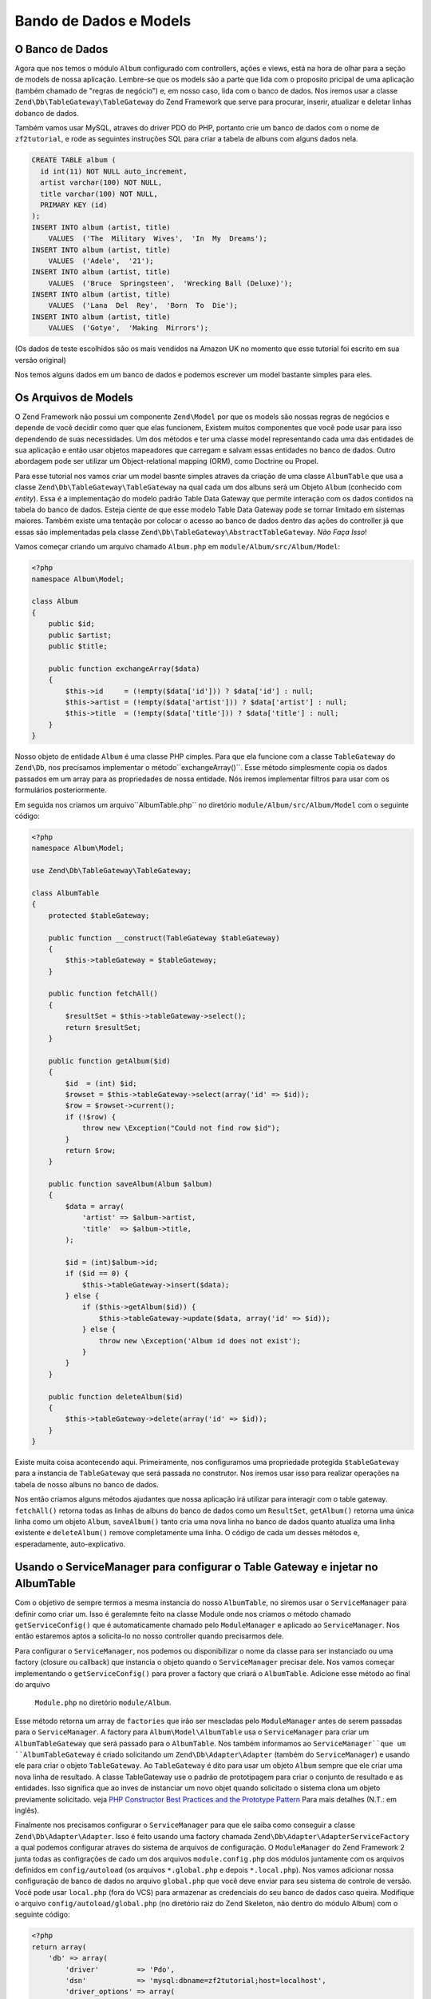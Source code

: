 .. EN-Revision: 96c6ad3
.. _user-guide.database-and-models:

Bando de Dados e Models
=======================

O Banco de Dados
----------------

Agora que nos temos o módulo ``Album`` configurado com controllers, ações e
views, está na hora de olhar para a seção de models de nossa aplicação.
Lembre-se que os models são a parte que lida com o proposito pricipal de
uma aplicação (também chamado de "regras de negócio") e, em nosso caso, lida
com o banco de dados. Nos iremos usar a classe ``Zend\Db\TableGateway\TableGateway``
do Zend Framework que serve para procurar, inserir, atualizar e deletar linhas 
dobanco de dados.

Também vamos usar MySQL, atraves do driver PDO do PHP, portanto crie um banco de dados
com o nome de ``zf2tutorial``, e rode as seguintes instruções SQL para criar a tabela
de albuns com alguns dados nela.

.. code-block:: sql

    CREATE TABLE album (
      id int(11) NOT NULL auto_increment,
      artist varchar(100) NOT NULL,
      title varchar(100) NOT NULL,
      PRIMARY KEY (id)
    );
    INSERT INTO album (artist, title)
        VALUES  ('The  Military  Wives',  'In  My  Dreams');
    INSERT INTO album (artist, title)
        VALUES  ('Adele',  '21');
    INSERT INTO album (artist, title)
        VALUES  ('Bruce  Springsteen',  'Wrecking Ball (Deluxe)');
    INSERT INTO album (artist, title)
        VALUES  ('Lana  Del  Rey',  'Born  To  Die');
    INSERT INTO album (artist, title)
        VALUES  ('Gotye',  'Making  Mirrors');

(Os dados de teste escolhidos são os mais vendidos na Amazon UK no momento que esse 
tutorial foi escrito em sua versão original)

Nos temos alguns dados em um banco de dados e podemos escrever um model bastante simples
para eles.

Os Arquivos de Models
---------------------

O Zend Framework não possui um componente ``Zend\Model`` por que os models são nossas
regras de negócios e depende de você decidir como quer que elas funcionem, Existem
muitos componentes que você pode usar para isso dependendo de suas necessidades. 
Um dos métodos e ter uma classe model representando cada uma das entidades de sua
aplicação e então usar objetos mapeadores que carregam e salvam essas entidades no
banco de dados. Outro abordagem pode ser utilizar um Object-relational mapping (ORM),
como Doctrine ou Propel.

Para esse tutorial nos vamos criar um model basnte simples atraves da criação de uma classe
``AlbumTable`` que usa a classe ``Zend\Db\TableGateway\TableGateway`` na qual cada um dos
albuns será um Objeto ``Album`` (conhecido com *entity*). Essa é a implementação do modelo
padrão Table Data Gateway que permite interação com os dados contidos na tabela do banco de
dados. Esteja ciente de que esse modelo Table Data Gateway pode se tornar limitado em 
sistemas maiores. Também existe uma tentação por colocar o acesso ao banco de dados
dentro das ações do controller já que essas são implementadas pela classe
``Zend\Db\TableGateway\AbstractTableGateway``. *Não Faça Isso*!

Vamos começar criando um arquivo chamado ``Album.php`` em ``module/Album/src/Album/Model``:

.. code-block:: php

    <?php
    namespace Album\Model;

    class Album
    {
        public $id;
        public $artist;
        public $title;

        public function exchangeArray($data)
        {
            $this->id     = (!empty($data['id'])) ? $data['id'] : null;
            $this->artist = (!empty($data['artist'])) ? $data['artist'] : null;
            $this->title  = (!empty($data['title'])) ? $data['title'] : null;
        }
    }

Nosso objeto de entidade ``Album`` é uma classe PHP cimples. Para que ela funcione com a classe 
``TableGateway`` do ``Zend\Db``, nos precisamos implementar o método``exchangeArray()``.
Esse método simplesmente copia os dados passados em um array para as propriedades de nossa
entidade. Nós iremos implementar filtros para usar com os formulários posteriormente.

Em seguida nos criamos um arquivo``AlbumTable.php`` no diretório ``module/Album/src/Album/Model``
com o seguinte código:

.. code-block:: php

    <?php
    namespace Album\Model;

    use Zend\Db\TableGateway\TableGateway;

    class AlbumTable
    {
        protected $tableGateway;

        public function __construct(TableGateway $tableGateway)
        {
            $this->tableGateway = $tableGateway;
        }

        public function fetchAll()
        {
            $resultSet = $this->tableGateway->select();
            return $resultSet;
        }

        public function getAlbum($id)
        {
            $id  = (int) $id;
            $rowset = $this->tableGateway->select(array('id' => $id));
            $row = $rowset->current();
            if (!$row) {
                throw new \Exception("Could not find row $id");
            }
            return $row;
        }

        public function saveAlbum(Album $album)
        {
            $data = array(
                'artist' => $album->artist,
                'title'  => $album->title,
            );

            $id = (int)$album->id;
            if ($id == 0) {
                $this->tableGateway->insert($data);
            } else {
                if ($this->getAlbum($id)) {
                    $this->tableGateway->update($data, array('id' => $id));
                } else {
                    throw new \Exception('Album id does not exist');
                }
            }
        }

        public function deleteAlbum($id)
        {
            $this->tableGateway->delete(array('id' => $id));
        }
    }


Existe muita coisa acontecendo aqui. Primeiramente, nos configuramos uma propriedade
protegida ``$tableGateway`` para a instancia de ``TableGateway`` que será passada no
construtor. Nos iremos usar isso para realizar operações na tabela de nosso albuns no
banco de dados.

Nos então criamos alguns métodos ajudantes que nossa aplicação irá utilizar para interagir com
o table gateway.  ``fetchAll()`` retorna todas as linhas de albuns do banco de dados como um 
``ResultSet``, ``getAlbum()`` retorna uma única linha como um objeto ``Album``, ``saveAlbum()``
tanto cria uma nova linha no banco de dados quanto atualiza uma linha existente e ``deleteAlbum()`` 
remove completamente uma linha. O código de cada um desses métodos e, esperadamente, auto-explicativo.

Usando o ServiceManager para configurar o Table Gateway e injetar no AlbumTable
-------------------------------------------------------------------------------

Com o objetivo de sempre termos a mesma instancia do nosso ``AlbumTable``, no siremos
usar o ``ServiceManager`` para definir como criar um. Isso é geralemnte feito na classe 
Module onde nos criamos o método chamado ``getServiceConfig()`` que é automaticamente
chamado pelo ``ModuleManager`` e aplicado ao ``ServiceManager``. Nos então estaremos
aptos a solicita-lo no nosso controller quando precisarmos dele.

Para configurar o ``ServiceManager``, nos podemos ou disponibilizar o nome da classe
para ser instanciado ou uma factory (closure ou callback) que instancia o objeto quando
o ``ServiceManager`` precisar dele. Nos vamos começar implementando o ``getServiceConfig()``
para prover a factory que criará o ``AlbumTable``. Adicione esse método ao final do arquivo
 ``Module.php`` no diretório ``module/Album``.

.. code-block:: php
    :emphasize-lines: 5-8,14-32

    <?php
    namespace Album;

    // Inclua essas instruções
    use Album\Model\Album;
    use Album\Model\AlbumTable;
    use Zend\Db\ResultSet\ResultSet;
    use Zend\Db\TableGateway\TableGateway;

    class Module
    {
        // métodps getAutoloaderConfig() e getConfig() aqui

        // Inclua esse método:
        public function getServiceConfig()
        {
            return array(
                'factories' => array(
                    'Album\Model\AlbumTable' =>  function($sm) {
                        $tableGateway = $sm->get('AlbumTableGateway');
                        $table = new AlbumTable($tableGateway);
                        return $table;
                    },
                    'AlbumTableGateway' => function ($sm) {
                        $dbAdapter = $sm->get('Zend\Db\Adapter\Adapter');
                        $resultSetPrototype = new ResultSet();
                        $resultSetPrototype->setArrayObjectPrototype(new Album());
                        return new TableGateway('album', $dbAdapter, null, $resultSetPrototype);
                    },
                ),
            );
        }
    }

Esse método retorna um array de ``factories`` que irão ser mescladas pelo
``ModuleManager`` antes de serem passadas para o ``ServiceManager``. A factory
para ``Album\Model\AlbumTable`` usa o ``ServiceManager`` para criar um
``AlbumTableGateway`` que será passado para o ``AlbumTable``. Nos também informamos
ao ``ServiceManager``que um ``AlbumTableGateway`` é criado solicitando um 
``Zend\Db\Adapter\Adapter`` (também do ``ServiceManager``) e usando ele para criar
o objeto ``TableGateway``. Ao ``TableGateway`` é dito para usar um objeto
``Album`` sempre que ele criar uma nova linha de resultado. A classe TableGateway
use o padrão de prototipagem para criar o conjunto de resultado e as entidades.
Isso significa que ao inves de instanciar um novo objet quando solicitado o sistema
clona um objeto previamente solicitado. veja
`PHP Constructor Best Practices and the Prototype Pattern <http://ralphschindler.com/2012/03/09/php-constructor-best-practices-and-the-prototype-pattern>`_
Para mais detalhes (N.T.: em inglês).

Finalmente nos precisamos configurar o ``ServiceManager`` para que ele saiba como conseguir
a classe ``Zend\Db\Adapter\Adapter``. Isso é feito usando uma factory chamada
``Zend\Db\Adapter\AdapterServiceFactory`` a qual podemos configurar atraves do sistema de 
arquivos de configuração. O ``ModuleManager`` do Zend Framework 2 junta todas as configrações
de cado um dos arquivos ``module.config.php`` dos módulos juntamente com os arquivos definidos
em ``config/autoload`` (os arquivos ``*.global.php`` e depois ``*.local.php``). Nos vamos
adicionar nossa configuração de banco de dados no arquivo ``global.php`` que você deve enviar para
seu sistema de controle de versão. Você pode usar ``local.php`` (fora do VCS) para armazenar
as credenciais do seu banco de dados caso queira. Modifique o arquivo ``config/autoload/global.php`` 
(no diretório raiz do Zend Skeleton, não dentro do módulo Album)  com o seguinte código:


.. code-block:: php

    <?php
    return array(
        'db' => array(
            'driver'         => 'Pdo',
            'dsn'            => 'mysql:dbname=zf2tutorial;host=localhost',
            'driver_options' => array(
                PDO::MYSQL_ATTR_INIT_COMMAND => 'SET NAMES \'UTF8\''
            ),
        ),
        'service_manager' => array(
            'factories' => array(
                'Zend\Db\Adapter\Adapter'
                        => 'Zend\Db\Adapter\AdapterServiceFactory',
            ),
        ),
    );

Voê deve então inserir as credenciais de acesso ao seu banco de dados em ``config/autoload/local.php`` 
para que elas não estejam no seu repositório público (já que ``local.php`` é ignorado):

.. code-block:: php

    <?php
    return array(
        'db' => array(
            'username' => 'YOUR USERNAME HERE',
            'password' => 'YOUR PASSWORD HERE',
        ),
    );

Voltando ao Controller
----------------------

Agora que o ``ServiceManager`` consegue criar uma instancia de ``AlbumTable`` para nos, nos
podemos adcionar um método ao controler para requisita-lo. Inclua ``getAlbumTable()`` à classe
``AlbumController``:

.. code-block:: php

    // module/Album/src/Album/Controller/AlbumController.php:
        public function getAlbumTable()
        {
            if (!$this->albumTable) {
                $sm = $this->getServiceLocator();
                $this->albumTable = $sm->get('Album\Model\AlbumTable');
            }
            return $this->albumTable;
        }

Você tamém deve adicionar:

.. code-block:: php

    protected $albumTable;

No topo da classe.

Nos aora podemos chamar ``getAlbumTable()`` a partir de nosso controller sempre que precisarmos
de interação com nosso model.

Caso o service locator tenha sido configurado conrretamente em ``Module.php``, nos devemos obter
uma instancia de ``Album\Model\AlbumTable`` quando chamarmos ``getAlbumTable()``.

Listando os Albuns
------------------

Para listar os albuns nos precisamos solicita-los do model e passa-los para a view.
Para fazer isso nos preenchemos a ``indexAction()`` do ``AlbumController``. 
Atualize a ``indexAction()`` do ``AlbumController`` como a seguir:

.. code-block:: php

    // module/Album/src/Album/Controller/AlbumController.php:
    // ...
        public function indexAction()
        {
            return new ViewModel(array(
                'albums' => $this->getAlbumTable()->fetchAll(),
            ));
        }
    // ...

Com o Zend Framework 2 para passar variáveis para a view nos retornamos uma
instancia de ``ViewModel`` que tem como primeiro parametro do construtor um
array contendo os dados que nos precisamos. Esses são automaticamente passados
para o arquivo de view. O objeto ``ViewModel`` também permite que você altere o
arquivo de view que será usando, ma spor padrão é usado ``{nome do controller}/
{nome da ação}``. Nos agora podemos preencher o arquivo ``index.phtml``:

.. code-block:: php

    <?php
    // module/Album/view/album/album/index.phtml:

    $title = 'My albums';
    $this->headTitle($title);
    ?>
    <h1><?php echo $this->escapeHtml($title); ?></h1>
    <p>
        <a href="<?php echo $this->url('album', array('action'=>'add'));?>">Add new album</a>
    </p>

    <table class="table">
    <tr>
        <th>Title</th>
        <th>Artist</th>
        <th>&nbsp;</th>
    </tr>
    <?php foreach ($albums as $album) : ?>
    <tr>
        <td><?php echo $this->escapeHtml($album->title);?></td>
        <td><?php echo $this->escapeHtml($album->artist);?></td>
        <td>
            <a href="<?php echo $this->url('album',
                array('action'=>'edit', 'id' => $album->id));?>">Edit</a>
            <a href="<?php echo $this->url('album',
                array('action'=>'delete', 'id' => $album->id));?>">Delete</a>
        </td>
    </tr>
    <?php endforeach; ?>
    </table>

A primeira coisa que fizemos foi configurar o titulo da nossa página (usado no layout)
e também passar esse titulo para a seção ``<head>`` usando o view helper ``headTitle()``
que irá ser exibido no barra de título do navegador. Nos então criamos um link para
adcionar um novo album.

O Helper de view ``url()`` é fornecido pelo Zend Framework 2 e usado para criar os links
que nos precisamos. O primeiro parâmetro de ``url()`` é o nome da rota que queremos usar
para a construção da url, e o segundo parametro é um array com todas as variáveis que irão
substituir os coringas dessa rota. Nesse caso nos usamos a nossa rota ‘album’ que está
configurada para aceitar duas variáveis coringa: ``action`` e ``id``.

Nos então iremos percorrer os ``$albums`` que forma passados pela ação do controller.
O sistema de views do Zend Framweork 2 garante automaticamente que essas variáveis
sejam extraidas paa o escopo do nosso arquivo de view, portanto nos não precisamos nos
preocupar com prefixar elas com ``$this->`` como faziamos com Zend Framework 1; mas você
usa-lo se assim desejar.

Nos então criamos uma tabela para exibir o titulo e artista de cada um dos albuns e 
exibimos também links que possibilitam editar e excluir essas entradas. Um loop
``foreach:`` padrão é usado para percorrer a lista de albuns, e nos usamos a forma
alternativa atraves do uso de dois-pontos e ``endforeach;`` já que essa forma é mais
fácil de ser percebida do que tentar posicionar os colchetes. Novamente o helper de
view ``url()`` é usado para criar os links de edição e exclusão.

.. note::

    Nos sempre usamos o helper ``escapeHtml()`` para ajudar na nossa proteção 
    contra vunerabilidades de Cross Site Scripting (XSS)
    (veja http://en.wikipedia.org/wiki/Cross-site_scripting).

Se você abrir http://zf2-tutorial.localhost/album você deve ver isso:

.. image:: ../images/user-guide.database-and-models.album-list.png
    :width: 940 px


